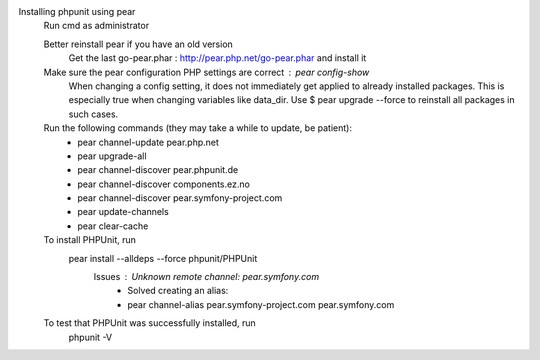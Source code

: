Installing phpunit using pear
    Run cmd as administrator
    
    Better reinstall pear if you have an old version
        Get the last go-pear.phar : http://pear.php.net/go-pear.phar and install it
    Make sure the pear configuration PHP settings are correct : pear config-show
        When changing a config setting, it does not immediately get applied to already installed packages. This is especially true when changing variables like data_dir. 
        Use $ pear upgrade --force to reinstall all packages in such cases.
    Run the following commands (they may take a while to update, be patient):
        - pear channel-update pear.php.net
        - pear upgrade-all
        - pear channel-discover pear.phpunit.de
        - pear channel-discover components.ez.no
        - pear channel-discover pear.symfony-project.com
        - pear update-channels
        - pear clear-cache

    To install PHPUnit, run
        pear install --alldeps --force phpunit/PHPUnit
            Issues : Unknown remote channel: pear.symfony.com
                - Solved creating an alias:
                - pear channel-alias pear.symfony-project.com pear.symfony.com

    To test that PHPUnit was successfully installed, run
        phpunit -V
